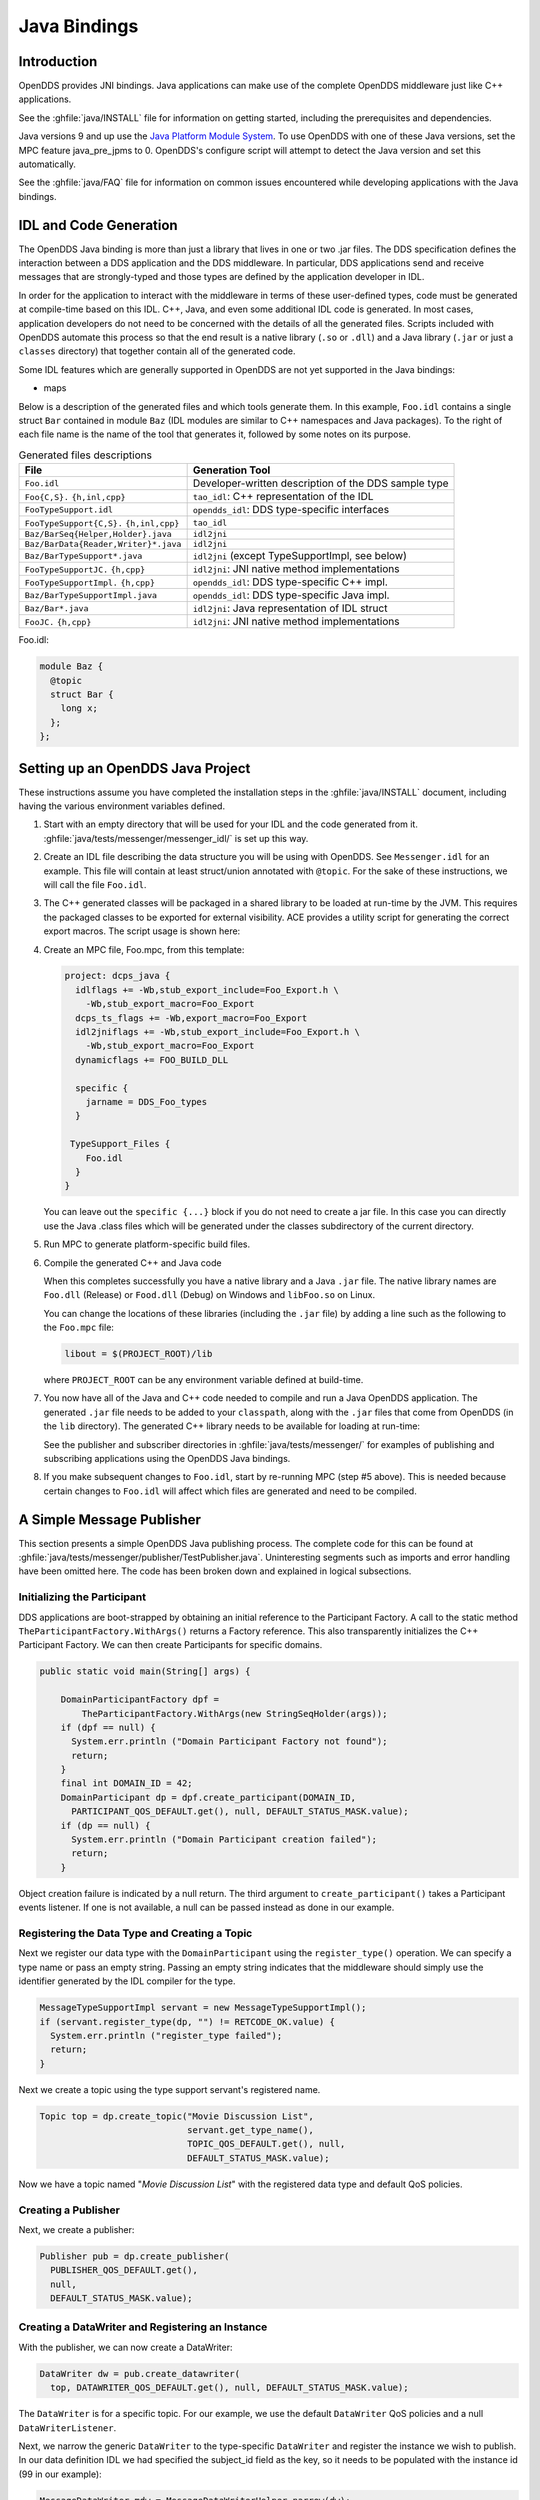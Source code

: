 .. _java_bindings:
.. _java:

#############
Java Bindings
#############

..
    Sect<10>

.. _java_bindings--introduction:

************
Introduction
************

..
    Sect<10.1>

OpenDDS provides JNI bindings.
Java applications can make use of the complete OpenDDS middleware just like C++ applications.

See the :ghfile:`java/INSTALL` file for information on getting started, including the prerequisites and dependencies.

Java versions 9 and up use the `Java Platform Module System <https://en.wikipedia.org/wiki/Java_Platform_Module_System>`__.
To use OpenDDS with one of these Java versions, set the MPC feature java_pre_jpms to 0.
OpenDDS's configure script will attempt to detect the Java version and set this automatically.

See the :ghfile:`java/FAQ` file for information on common issues encountered while developing applications with the Java bindings.

.. _java_bindings--idl-and-code-generation:

***********************
IDL and Code Generation
***********************

..
    Sect<10.2>

The OpenDDS Java binding is more than just a library that lives in one or two .jar files.
The DDS specification defines the interaction between a DDS application and the DDS middleware.
In particular, DDS applications send and receive messages that are strongly-typed and those types are defined by the application developer in IDL.

In order for the application to interact with the middleware in terms of these user-defined types, code must be generated at compile-time based on this IDL.
C++, Java, and even some additional IDL code is generated.
In most cases, application developers do not need to be concerned with the details of all the generated files.
Scripts included with OpenDDS automate this process so that the end result is a native library (``.so`` or ``.dll``) and a Java library (``.jar`` or just a ``classes`` directory) that together contain all of the generated code.

Some IDL features which are generally supported in OpenDDS are not yet supported in the Java bindings:

* maps

Below is a description of the generated files and which tools generate them.
In this example, ``Foo.idl`` contains a single struct ``Bar`` contained in module ``Baz`` (IDL modules are similar to C++ namespaces and Java packages).
To the right of each file name is the name of the tool that generates it, followed by some notes on its purpose.

.. list-table:: Generated files descriptions
   :header-rows: 1

   * - File

     - Generation Tool

   * - ``Foo.idl``

     - Developer-written description of the DDS sample type

   * - ``Foo{C,S}.``
       ``{h,inl,cpp}``

     - ``tao_idl``: C++ representation of the IDL

   * - ``FooTypeSupport.idl``

     - ``opendds_idl``: DDS type-specific interfaces

   * - ``FooTypeSupport{C,S}.``
       ``{h,inl,cpp}``

     - ``tao_idl``

   * - ``Baz/BarSeq{Helper,Holder}.java``

     - ``idl2jni``

   * - ``Baz/BarData{Reader,Writer}*.java``

     - ``idl2jni``

   * - ``Baz/BarTypeSupport*.java``

     - ``idl2jni`` (except TypeSupportImpl, see below)

   * - ``FooTypeSupportJC.``
       ``{h,cpp}``

     - ``idl2jni``: JNI native method implementations

   * - ``FooTypeSupportImpl.``
       ``{h,cpp}``

     - ``opendds_idl``: DDS type-specific C++ impl.

   * - ``Baz/BarTypeSupportImpl.java``

     - ``opendds_idl``: DDS type-specific Java impl.

   * - ``Baz/Bar*.java``

     - ``idl2jni``: Java representation of IDL struct

   * - ``FooJC.``
       ``{h,cpp}``

     - ``idl2jni``: JNI native method implementations

Foo.idl:

.. code-block:: omg-idl

    module Baz {
      @topic
      struct Bar {
        long x;
      };
    };

.. _java_bindings--setting-up-an-opendds-java-project:

**********************************
Setting up an OpenDDS Java Project
**********************************

..
    Sect<10.3>

These instructions assume you have completed the installation steps in the :ghfile:`java/INSTALL` document, including having the various environment variables defined.

#. Start with an empty directory that will be used for your IDL and the code generated from it.
   :ghfile:`java/tests/messenger/messenger_idl/` is set up this way.

#. Create an IDL file describing the data structure you will be using with OpenDDS.
   See ``Messenger.idl`` for an example.
   This file will contain at least struct/union annotated with ``@topic``.
   For the sake of these instructions, we will call the file ``Foo.idl``.

#. The C++ generated classes will be packaged in a shared library to be loaded at run-time by the JVM.
   This requires the packaged classes to be exported for external visibility.
   ACE provides a utility script for generating the correct export macros.
   The script usage is shown here:

   .. tab:: Linux, macOS, BSDs, etc.

     .. code-block:: bash

       $ACE_ROOT/bin/generate_export_file.pl Foo > Foo_Export.h

   .. tab:: Windows

     .. code-block:: batch

       %ACE_ROOT%\bin\generate_export_file.pl Foo > Foo_Export.h

#. Create an MPC file, Foo.mpc, from this template:

   .. code-block:: mpc

       project: dcps_java {
         idlflags += -Wb,stub_export_include=Foo_Export.h \
           -Wb,stub_export_macro=Foo_Export
         dcps_ts_flags += -Wb,export_macro=Foo_Export
         idl2jniflags += -Wb,stub_export_include=Foo_Export.h \
           -Wb,stub_export_macro=Foo_Export
         dynamicflags += FOO_BUILD_DLL

         specific {
           jarname = DDS_Foo_types
         }

        TypeSupport_Files {
           Foo.idl
         }
       }

   You can leave out the ``specific {...}`` block if you do not need to create a jar file.
   In this case you can directly use the Java .class files which will be generated under the classes subdirectory of the current directory.

#. Run MPC to generate platform-specific build files.

   .. tab:: Linux, macOS, BSDs, etc.

     .. code-block:: bash

       $ACE_ROOT/bin/mwc.pl -type gnuace

   .. tab:: Windows

     .. code-block:: batch

       %ACE_ROOT%\bin\mwc.pl -type [CompilerType]

     CompilerType can be any supported MPC type (such as "vs2019")

     Make sure this is running ActiveState Perl or Strawberry Perl.

#. Compile the generated C++ and Java code

   .. tab:: Linux, macOS, BSDs, etc.

     .. code-block:: bash

       make

   .. tab:: Windows

     Build the generated ``.sln`` (Solution) file using your preferred method.
     This can be either the Visual Studio IDE or one of the command-line tools.
     If you use the IDE, start it from a command prompt using ``devenv`` so that it inherits the environment variables.
     Command-line tools for building include ms ``build`` and invoking the IDE (``devenv``) with the appropriate arguments.

   When this completes successfully you have a native library and a Java ``.jar`` file.
   The native library names are ``Foo.dll`` (Release) or ``Food.dll`` (Debug) on Windows and ``libFoo.so`` on Linux.

   You can change the locations of these libraries (including the ``.jar`` file) by adding a line such as the following to the ``Foo.mpc`` file:

   .. code-block:: mpc

     libout = $(PROJECT_ROOT)/lib

   where ``PROJECT_ROOT`` can be any environment variable defined at build-time.

#. You now have all of the Java and C++ code needed to compile and run a Java OpenDDS application.
   The generated ``.jar`` file needs to be added to your ``classpath``, along with the ``.jar`` files that come from OpenDDS (in the ``lib`` directory).
   The generated C++ library needs to be available for loading at run-time:

   .. tab:: Linux, macOS, BSDs, etc.

     Add the directory containing ``libFoo.so`` to the ``LD_LIBRARY_PATH``.

   .. tab:: Windows

     Add the directory containing ``Foo.dll`` (or ``Food.dll``) to the ``PATH``.
     If you are using the debug version (``Food.dll``) you will need to inform the OpenDDS middleware that it should not look for ``Foo.dll``.
     To do this, add ``-Dopendds.native.debug=1`` to the Java VM arguments.

   See the publisher and subscriber directories in :ghfile:`java/tests/messenger/` for examples of publishing and subscribing applications using the OpenDDS Java bindings.

#. If you make subsequent changes to ``Foo.idl``, start by re-running MPC (step #5 above).
   This is needed because certain changes to ``Foo.idl`` will affect which files are generated and need to be compiled.

.. _java_bindings--a-simple-message-publisher:

**************************
A Simple Message Publisher
**************************

..
    Sect<10.4>

This section presents a simple OpenDDS Java publishing process.
The complete code for this can be found at :ghfile:`java/tests/messenger/publisher/TestPublisher.java`.
Uninteresting segments such as imports and error handling have been omitted here.
The code has been broken down and explained in logical subsections.

.. _java_bindings--initializing-the-participant:

Initializing the Participant
============================

..
    Sect<10.4.1>

DDS applications are boot-strapped by obtaining an initial reference to the Participant Factory.
A call to the static method ``TheParticipantFactory.WithArgs()`` returns a Factory reference.
This also transparently initializes the C++ Participant Factory.
We can then create Participants for specific domains.

.. code-block:: java

        public static void main(String[] args) {

            DomainParticipantFactory dpf =
                TheParticipantFactory.WithArgs(new StringSeqHolder(args));
            if (dpf == null) {
              System.err.println ("Domain Participant Factory not found");
              return;
            }
            final int DOMAIN_ID = 42;
            DomainParticipant dp = dpf.create_participant(DOMAIN_ID,
              PARTICIPANT_QOS_DEFAULT.get(), null, DEFAULT_STATUS_MASK.value);
            if (dp == null) {
              System.err.println ("Domain Participant creation failed");
              return;
            }

Object creation failure is indicated by a null return.
The third argument to ``create_participant()`` takes a Participant events listener.
If one is not available, a null can be passed instead as done in our example.

.. _java_bindings--registering-the-data-type-and-creating-a-topic:

Registering the Data Type and Creating a Topic
==============================================

..
    Sect<10.4.2>

Next we register our data type with the ``DomainParticipant`` using the ``register_type()`` operation.
We can specify a type name or pass an empty string.
Passing an empty string indicates that the middleware should simply use the identifier generated by the IDL compiler for the type.

.. code-block:: java

            MessageTypeSupportImpl servant = new MessageTypeSupportImpl();
            if (servant.register_type(dp, "") != RETCODE_OK.value) {
              System.err.println ("register_type failed");
              return;
            }

Next we create a topic using the type support servant's registered name.

.. code-block:: java

            Topic top = dp.create_topic("Movie Discussion List",
                                        servant.get_type_name(),
                                        TOPIC_QOS_DEFAULT.get(), null,
                                        DEFAULT_STATUS_MASK.value);

Now we have a topic named "*Movie Discussion List*" with the registered data type and default QoS policies.

.. _java_bindings--creating-a-publisher:

Creating a Publisher
====================

..
    Sect<10.4.3>

Next, we create a publisher:

.. code-block:: java

            Publisher pub = dp.create_publisher(
              PUBLISHER_QOS_DEFAULT.get(),
              null,
              DEFAULT_STATUS_MASK.value);

.. _java_bindings--creating-a-datawriter-and-registering-an-instance:

Creating a DataWriter and Registering an Instance
=================================================

..
    Sect<10.4.4>

With the publisher, we can now create a DataWriter:

.. code-block:: java

            DataWriter dw = pub.create_datawriter(
              top, DATAWRITER_QOS_DEFAULT.get(), null, DEFAULT_STATUS_MASK.value);

The ``DataWriter`` is for a specific topic.
For our example, we use the default ``DataWriter`` QoS policies and a null ``DataWriterListener``.

Next, we narrow the generic ``DataWriter`` to the type-specific ``DataWriter`` and register the instance we wish to publish.
In our data definition IDL we had specified the subject_id field as the key, so it needs to be populated with the instance id (99 in our example):

.. code-block:: java

            MessageDataWriter mdw = MessageDataWriterHelper.narrow(dw);
            Message msg = new Message();
            msg.subject_id = 99;
            int handle = mdw.register(msg);

Our example waits for any peers to be initialized and connected.
It then publishes a few messages which are distributed to any subscribers of this topic in the same domain.

.. code-block:: java

            msg.from = "OpenDDS-Java";
            msg.subject = "Review";
            msg.text = "Worst. Movie. Ever.";
            msg.count = 0;
            int ret = mdw.write(msg, handle);

.. _java_bindings--setting-up-the-subscriber:

*************************
Setting up the Subscriber
*************************

..
    Sect<10.5>

Much of the initialization code for a subscriber is identical to the publisher.
The subscriber needs to create a participant in the same domain, register an identical data type, and create the same named topic.

.. code-block:: java

        public static void main(String[] args) {

            DomainParticipantFactory dpf =
                TheParticipantFactory.WithArgs(new StringSeqHolder(args));
            if (dpf == null) {
              System.err.println ("Domain Participant Factory not found");
              return;
            }
            DomainParticipant dp = dpf.create_participant(42,
              PARTICIPANT_QOS_DEFAULT.get(), null, DEFAULT_STATUS_MASK.value);
            if (dp == null) {
              System.err.println("Domain Participant creation failed");
              return;
            }

            MessageTypeSupportImpl servant = new MessageTypeSupportImpl();
                           if (servant.register_type(dp, "") != RETCODE_OK.value) {
              System.err.println ("register_type failed");
              return;
            }
            Topic top = dp.create_topic("Movie Discussion List",
                                        servant.get_type_name(),
                                        TOPIC_QOS_DEFAULT.get(), null,
                                        DEFAULT_STATUS_MASK.value);

.. _java_bindings--creating-a-subscriber:

Creating a Subscriber
=====================

..
    Sect<10.5.1>

As with the publisher, we create a subscriber:

.. code-block:: java

            Subscriber sub = dp.create_subscriber(
              SUBSCRIBER_QOS_DEFAULT.get(), null, DEFAULT_STATUS_MASK.value);

.. _java_bindings--creating-a-datareader-and-listener:

Creating a DataReader and Listener
==================================

..
    Sect<10.5.2>

Providing a ``DataReaderListener`` to the middleware is the simplest way to be notified of the receipt of data and to access the data.
We therefore create an instance of a ``DataReaderListenerImpl`` and pass it as a ``DataReader`` creation parameter:

.. code-block:: java

            DataReaderListenerImpl listener = new DataReaderListenerImpl();
             DataReader dr = sub.create_datareader(
               top, DATAREADER_QOS_DEFAULT.get(), listener,
               DEFAULT_STATUS_MASK.value);

Any incoming messages will be received by the Listener in the middleware's thread.
The application thread is free to perform other tasks at this time.

.. _java_bindings--the-datareader-listener-implementation:

**************************************
The DataReader Listener Implementation
**************************************

..
    Sect<10.6>

The application defined ``DataReaderListenerImpl`` needs to implement the specification's ``DDS.DataReaderListener`` interface.
OpenDDS provides an abstract class ``DDS._DataReaderListenerLocalBase``.
The application's listener class extends this abstract class and implements the abstract methods to add application-specific functionality.

Our example ``DataReaderListener`` stubs out most of the Listener methods.
The only method implemented is the message available callback from the middleware:

.. code-block:: java

    public class DataReaderListenerImpl extends DDS._DataReaderListenerLocalBase {

        private int num_reads_;

        public synchronized void on_data_available(DDS.DataReader reader) {
            ++num_reads_;
            MessageDataReader mdr = MessageDataReaderHelper.narrow(reader);
            if (mdr == null) {
              System.err.println ("read: narrow failed.");
              return;
            }

The Listener callback is passed a reference to a generic ``DataReader``.
The application narrows it to a type-specific ``DataReader``:

.. code-block:: java

            MessageHolder mh = new MessageHolder(new Message());
            SampleInfoHolder sih = new SampleInfoHolder(new SampleInfo(0, 0, 0,
                new DDS.Time_t(), 0, 0, 0, 0, 0, 0, 0, false));
            int status  = mdr.take_next_sample(mh, sih);

It then creates holder objects for the actual message and associated ``SampleInfo`` and takes the next sample from the ``DataReader``.
Once taken, that sample is removed from the ``DataReader``'s available sample pool.

.. code-block:: java

            if (status == RETCODE_OK.value) {

              System.out.println ("SampleInfo.sample_rank = "+ sih.value.sample_rank);
              System.out.println ("SampleInfo.instance_state = "+
                                  sih.value.instance_state);

              if (sih.value.valid_data) {

                System.out.println("Message: subject    = " + mh.value.subject);
                System.out.println("         subject_id = " + mh.value.subject_id);
                System.out.println("         from       = " + mh.value.from);
                System.out.println("         count      = " + mh.value.count);
                System.out.println("         text       = " + mh.value.text);
                System.out.println("SampleInfo.sample_rank = " +
                                   sih.value.sample_rank);
              }
              else if (sih.value.instance_state ==
                         NOT_ALIVE_DISPOSED_INSTANCE_STATE.value) {
                System.out.println ("instance is disposed");
              }
              else if (sih.value.instance_state ==
                         NOT_ALIVE_NO_WRITERS_INSTANCE_STATE.value) {
                System.out.println ("instance is unregistered");
              }
              else {
                System.out.println ("DataReaderListenerImpl::on_data_available: "+
                                    "received unknown instance state "+
                                    sih.value.instance_state);
              }

            } else if (status == RETCODE_NO_DATA.value) {
              System.err.println ("ERROR: reader received DDS::RETCODE_NO_DATA!");
            } else {
              System.err.println ("ERROR: read Message: Error: "+ status);
            }
        }

    }

The ``SampleInfo`` contains meta-information regarding the message such as the message validity, instance state, etc.

.. _java_bindings--cleaning-up-opendds-java-clients:

********************************
Cleaning up OpenDDS Java Clients
********************************

..
    Sect<10.7>

An application should clean up its OpenDDS environment with the following steps:

.. code-block:: java

            dp.delete_contained_entities();

Cleans up all topics, subscribers and publishers associated with that ``Participant``.

.. code-block:: java

            dpf.delete_participant(dp);

The ``DomainParticipantFactory`` reclaims any resources associated with the ``DomainParticipant``.

.. code-block:: java

            TheServiceParticipant.shutdown();

Shuts down the ``ServiceParticipant``.
This cleans up all OpenDDS associated resources.
Cleaning up these resources is necessary to prevent the ``DCPSInfoRepo`` from forming associations between endpoints which no longer exist.

.. _java_bindings--configuring-the-example:

***********************
Configuring the Example
***********************

..
    Sect<10.8>

OpenDDS offers a file-based configuration mechanism.
The syntax of the configuration file is similar to a Windows INI file.
The properties are divided into named sections corresponding to common and individual transports configuration.

The Messenger example has common properties for the ``DCPSInfoRepo`` objects location and the global transport configuration:

.. code-block:: ini

    [common]
    DCPSInfoRepo=file://repo.ior
    DCPSGlobalTransportConfig=$file

and a transport instance section with a transport type property:

.. code-block:: ini

    [transport/1]
    transport_type=tcp

The ``[transport/1]`` section contains configuration information for the transport instance named ``1``.
It is defined to be of type ``tcp``.
The global transport configuration setting above causes this transport instance to be used by all readers and writers in the process.

See :ref:`config` for a complete description of all OpenDDS configuration parameters.

.. _java_bindings--running-the-example:

*******************
Running the Example
*******************

..
    Sect<10.9>

To run the Messenger Java OpenDDS application, use the following commands:

.. code-block:: bash

    $DDS_ROOT/bin/DCPSInfoRepo -o repo.ior

    $JAVA_HOME/bin/java -ea -cp classes:$DDS_ROOT/lib/i2jrt.jar:$DDS_ROOT/lib/OpenDDS_DCPS.jar:classes TestPublisher -DCPSConfigFile pub_tcp.ini

    $JAVA_HOME/bin/java -ea -cp classes:$DDS_ROOT/lib/i2jrt.jar:$DDS_ROOT/lib/OpenDDS_DCPS.jar:classes TestSubscriber -DCPSConfigFile sub_tcp.ini

The ``-DCPSConfigFile`` command-line argument passes the location of the OpenDDS configuration file.

.. _java_bindings--java-message-service-jms-support:

**********************************
Java Message Service (JMS) Support
**********************************

..
    Sect<10.10>

OpenDDS provides partial support for `JMS version 1.1 <https://docs.oracle.com/javaee/6/tutorial/doc/bncdq.html>`__.
Enterprise Java applications can make use of the complete OpenDDS middleware just like standard Java and C++ applications.

See the ``INSTALL`` file in the :ghfile:`java/jms/` directory for information on getting started with the OpenDDS JMS support, including the prerequisites and dependencies.

